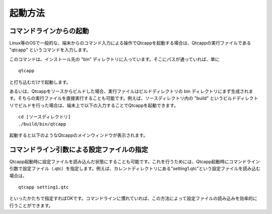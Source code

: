 
起動方法
========

コマンドラインからの起動
------------------------

Linux等のOSで一般的な、端末からのコマンド入力による操作でQtcappを起動する場合は、Qtcappの実行ファイルである "qtcapp" というコマンドを入力します。

このコマンドは、インストール先の "bin" ディレクトリに入っています。そこにパスが通っていれば、単に ::

 qtcapp

と打ち込むだけで起動します。

あるいは、Qtcappをソースからビルドした場合、実行ファイルはビルドディレクトリの bin ディレクトリにまず生成されます。そちらの実行ファイルを直接実行することも可能です。例えば、ソースディレクトリ内の "build" というビルドディレクトリでビルドを行った場合は、端末上で以下の入力することでQtcappを起動できます。 ::

 cd [ソースディレクトリ]
 ./build/bin/qtcapp

起動すると以下のようなQtcappのメインウィンドウが表示されます。

.. image:: images/start_0.png

コマンドライン引数による設定ファイルの指定
------------------------------------------

Qtcapp起動時に設定ファイルを読み込んだ状態にすることも可能です。これを行うためには、Qtcapp起動時にコマンドライン引数で設定ファイル（.qtc）を指定します。例えば、カレントディレクトリにある"setting1.qtc"という設定ファイルを読み込む場合は、 ::

 qtcapp setting1.qtc

といったかたちで指定すればOKです。コマンドラインに慣れていれば、この方法によって設定ファイルの読み込みを効率的に行うことができます。
